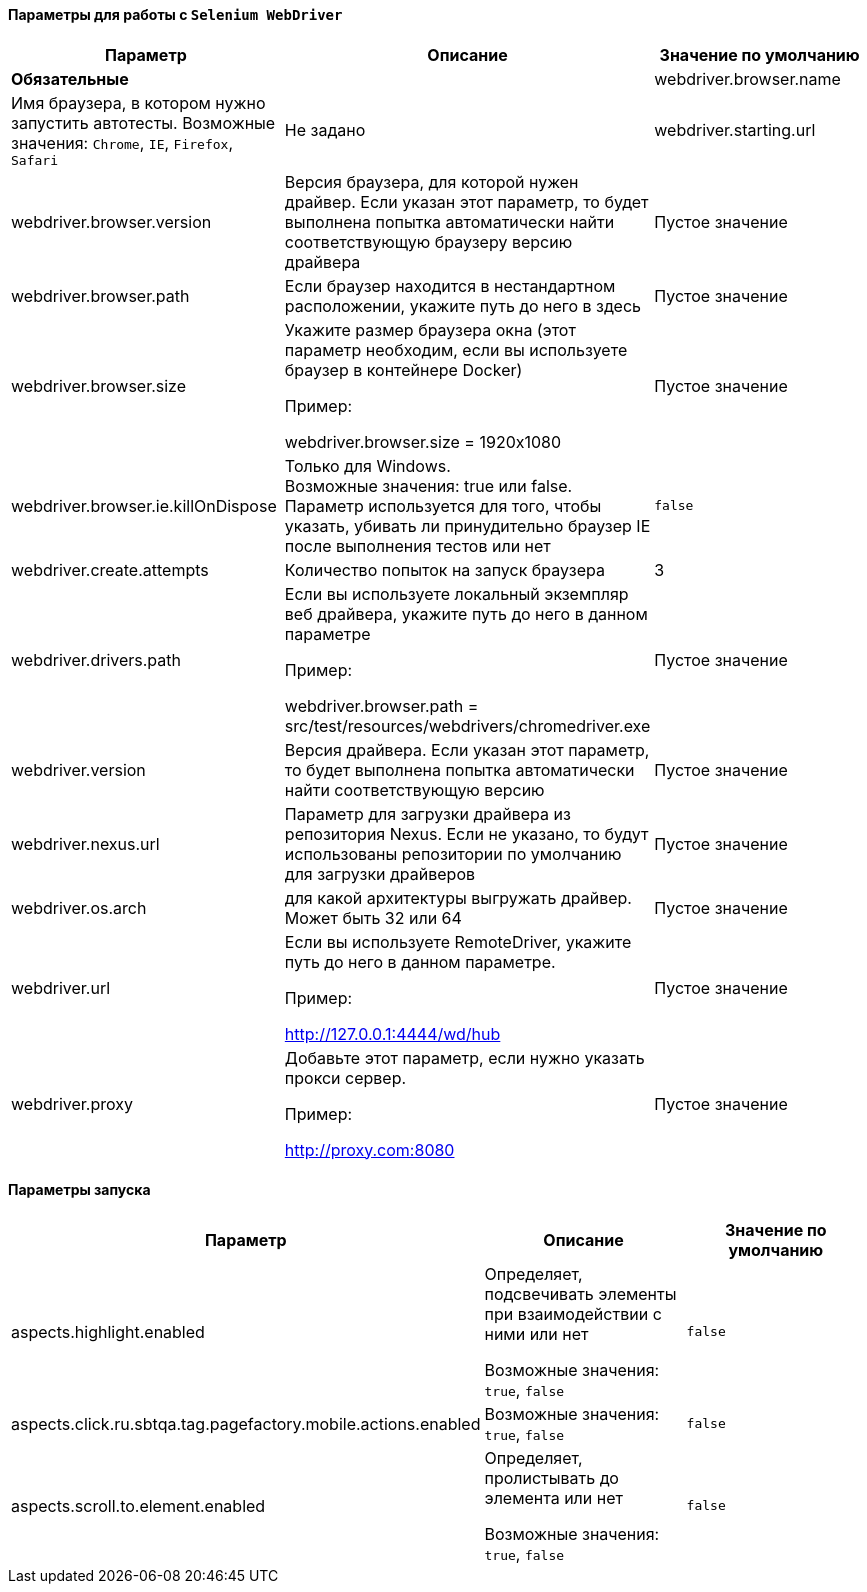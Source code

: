 ==== Параметры для работы с `Selenium WebDriver`

[width="100%",options="header"]
|====================
^.^| Параметр ^.^| Описание ^.^| Значение по умолчанию
2.1+^.^| **Обязательные**
| webdriver.browser.name 
| Имя браузера, в котором нужно запустить автотесты. Возможные значения: `Chrome`, `IE`, `Firefox`, `Safari`
| Не задано

| webdriver.starting.url
| Начальная страница запуска автотестов
| "about:blank"

2.1+^.^| **Опциональные**

| webdriver.browser.version 
| Версия браузера, для которой нужен драйвер. Если указан этот параметр, то будет выполнена попытка автоматически найти соответствующую браузеру версию драйвера
| Пустое значение

| webdriver.browser.path
| Если браузер находится в нестандартном расположении, укажите путь до него в здесь
| Пустое значение


| webdriver.browser.size
| Укажите размер браузера окна (этот параметр необходим, если вы используете браузер в контейнере Docker)

Пример:

webdriver.browser.size = 1920x1080
| Пустое значение

| webdriver.browser.ie.killOnDispose
| Только для Windows. + 
Возможные значения: true или false. + 
Параметр используется для того, чтобы указать, убивать ли принудительно браузер IE после выполнения тестов или нет
| `false`

| webdriver.create.attempts
| Количество попыток на запуск браузера
| 3

| webdriver.drivers.path
| Если вы используете локальный экземпляр веб драйвера, укажите путь до него в данном параметре

Пример:

webdriver.browser.path = src/test/resources/webdrivers/chromedriver.exe
| Пустое значение

| webdriver.version
| Версия драйвера. Если указан этот параметр, то будет выполнена попытка автоматически найти соответствующую версию
| Пустое значение

| webdriver.nexus.url
| Параметр для загрузки драйвера из репозитория Nexus. Если не указано, то будут  использованы репозитории по умолчанию для загрузки драйверов
| Пустое значение

| webdriver.os.arch
| для какой архитектуры выгружать драйвер. Может быть 32 или 64
| Пустое значение

| webdriver.url
| Если вы используете RemoteDriver, укажите путь до него в данном параметре. 

Пример: 

http://127.0.0.1:4444/wd/hub
| Пустое значение

| webdriver.proxy
| Добавьте этот параметр, если нужно указать прокси сервер. 

Пример: 

http://proxy.com:8080
| Пустое значение
|====================

==== Параметры запуска
[width="100%",options="header,footer"]
|====================
^.^| Параметр ^.^| Описание ^.^| Значение по умолчанию
| aspects.highlight.enabled
| Определяет, подсвечивать элементы при взаимодействии с ними или нет

Возможные значения: `true`, `false`
| `false`

| aspects.click.ru.sbtqa.tag.pagefactory.mobile.actions.enabled
| 

Возможные значения: `true`, `false` + 
| `false`

| aspects.scroll.to.element.enabled
| Определяет, пролистывать до элемента или нет

Возможные значения: `true`, `false` 
| `false`
|====================
